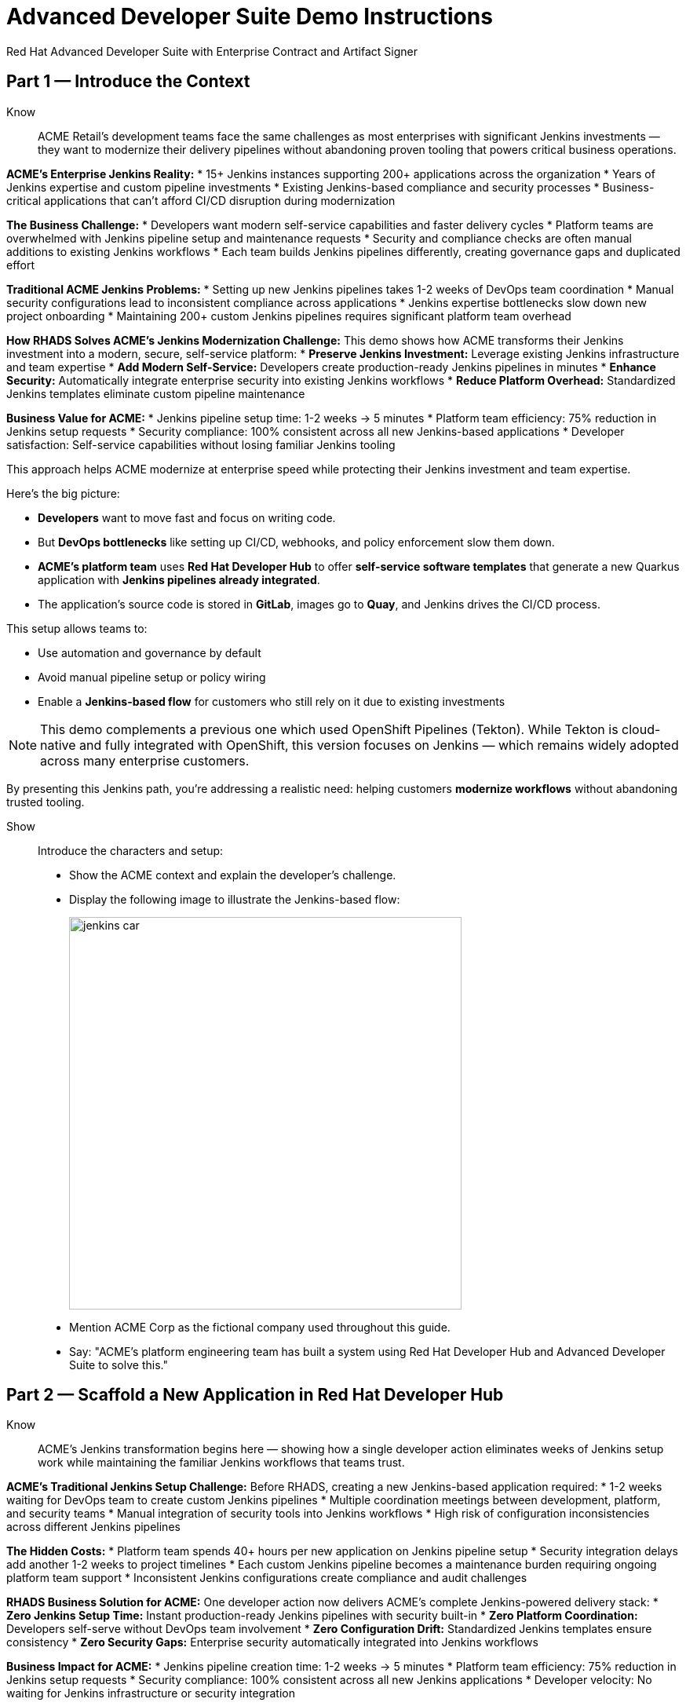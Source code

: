 = Advanced Developer Suite Demo Instructions
Red Hat Advanced Developer Suite with Enterprise Contract and Artifact Signer
:source-highlighter: rouge
:toc: macro
:toclevels: 1

== Part 1 — Introduce the Context

Know:: ACME Retail's development teams face the same challenges as most enterprises with significant Jenkins investments — they want to modernize their delivery pipelines without abandoning proven tooling that powers critical business operations.

**ACME's Enterprise Jenkins Reality:**
* 15+ Jenkins instances supporting 200+ applications across the organization
* Years of Jenkins expertise and custom pipeline investments
* Existing Jenkins-based compliance and security processes
* Business-critical applications that can't afford CI/CD disruption during modernization

**The Business Challenge:**
* Developers want modern self-service capabilities and faster delivery cycles
* Platform teams are overwhelmed with Jenkins pipeline setup and maintenance requests
* Security and compliance checks are often manual additions to existing Jenkins workflows
* Each team builds Jenkins pipelines differently, creating governance gaps and duplicated effort

**Traditional ACME Jenkins Problems:**
* Setting up new Jenkins pipelines takes 1-2 weeks of DevOps team coordination
* Manual security configurations lead to inconsistent compliance across applications
* Jenkins expertise bottlenecks slow down new project onboarding
* Maintaining 200+ custom Jenkins pipelines requires significant platform team overhead

**How RHADS Solves ACME's Jenkins Modernization Challenge:**
This demo shows how ACME transforms their Jenkins investment into a modern, secure, self-service platform:
* **Preserve Jenkins Investment:** Leverage existing Jenkins infrastructure and team expertise
* **Add Modern Self-Service:** Developers create production-ready Jenkins pipelines in minutes
* **Enhance Security:** Automatically integrate enterprise security into existing Jenkins workflows
* **Reduce Platform Overhead:** Standardized Jenkins templates eliminate custom pipeline maintenance

**Business Value for ACME:**
* Jenkins pipeline setup time: 1-2 weeks → 5 minutes
* Platform team efficiency: 75% reduction in Jenkins setup requests
* Security compliance: 100% consistent across all new Jenkins-based applications
* Developer satisfaction: Self-service capabilities without losing familiar Jenkins tooling

This approach helps ACME modernize at enterprise speed while protecting their Jenkins investment and team expertise.

Here's the big picture:

* *Developers* want to move fast and focus on writing code.
* But *DevOps bottlenecks* like setting up CI/CD, webhooks, and policy enforcement slow them down.
* *ACME's platform team* uses *Red Hat Developer Hub* to offer *self-service software templates* that generate a new Quarkus application with *Jenkins pipelines already integrated*.
* The application's source code is stored in *GitLab*, images go to *Quay*, and Jenkins drives the CI/CD process.

This setup allows teams to:

* Use automation and governance by default
* Avoid manual pipeline setup or policy wiring
* Enable a *Jenkins-based flow* for customers who still rely on it due to existing investments

[NOTE]
====
This demo complements a previous one which used OpenShift Pipelines (Tekton). While Tekton is cloud-native and fully integrated with OpenShift, this version focuses on Jenkins — which remains widely adopted across many enterprise customers.
====

By presenting this Jenkins path, you're addressing a realistic need: helping customers *modernize workflows* without abandoning trusted tooling.

Show::

Introduce the characters and setup:

* Show the ACME context and explain the developer's challenge.
* Display the following image to illustrate the Jenkins-based flow:
+
image::jenkins_car.jpg[align="center",width=500]

* Mention ACME Corp as the fictional company used throughout this guide.
* Say: "ACME's platform engineering team has built a system using Red Hat Developer Hub and Advanced Developer Suite to solve this."

== Part 2 — Scaffold a New Application in Red Hat Developer Hub

Know:: ACME's Jenkins transformation begins here — showing how a single developer action eliminates weeks of Jenkins setup work while maintaining the familiar Jenkins workflows that teams trust.

**ACME's Traditional Jenkins Setup Challenge:**
Before RHADS, creating a new Jenkins-based application required:
* 1-2 weeks waiting for DevOps team to create custom Jenkins pipelines
* Multiple coordination meetings between development, platform, and security teams
* Manual integration of security tools into Jenkins workflows
* High risk of configuration inconsistencies across different Jenkins pipelines

**The Hidden Costs:**
* Platform team spends 40+ hours per new application on Jenkins pipeline setup
* Security integration delays add another 1-2 weeks to project timelines
* Each custom Jenkins pipeline becomes a maintenance burden requiring ongoing platform team support
* Inconsistent Jenkins configurations create compliance and audit challenges

**RHADS Business Solution for ACME:**
One developer action now delivers ACME's complete Jenkins-powered delivery stack:
* **Zero Jenkins Setup Time:** Instant production-ready Jenkins pipelines with security built-in
* **Zero Platform Coordination:** Developers self-serve without DevOps team involvement
* **Zero Configuration Drift:** Standardized Jenkins templates ensure consistency
* **Zero Security Gaps:** Enterprise security automatically integrated into Jenkins workflows

**Business Impact for ACME:**
* Jenkins pipeline creation time: 1-2 weeks → 5 minutes
* Platform team efficiency: 75% reduction in Jenkins setup requests
* Security compliance: 100% consistent across all new Jenkins applications
* Developer velocity: No waiting for Jenkins infrastructure or security integration

**What RHADS Automates for ACME:**
* **Jenkins Pipeline Configuration:** Production-ready Jenkinsfiles with enterprise security steps
* **GitLab Integration:** Automatic webhook setup to trigger Jenkins builds
* **Security Automation:** Built-in commit signing, image scanning, and policy validation
* **Component Registration:** Automatic catalog entry for visibility and lifecycle management

This single template transforms ACME's Jenkins investment from a bottleneck into a competitive advantage.

This step does more than just generate code — it also sets up:

- A fully initialized GitLab repository with source and GitOps manifests
- A signed commit flow if "Verify Commits" is enabled
- CI/CD pipeline integration using Jenkins
- Component registration inside Developer Hub for visibility

Behind the scenes, Red Hat Developer Hub and the ADS template do the heavy lifting:

* Creates both the **source code** and **GitOps** repositories using information from the template.
* Configures **GitLab webhooks** to trigger Jenkins pipelines on push events.
* Commits **pipeline configuration**, including Jenkinsfiles and Kubernetes manifests.
* Registers the component in the **Developer Hub catalog**, enabling traceability and lifecycle management.
* Automatically triggers the initial CI/CD build if *Verify Commits* is disabled (for demo convenience).

[TIP]
====
Let your audience know:

_"The developer doesn't have to manually wire any of this. Developer Hub handles everything — Git setup, CI/CD triggers, pipeline configs, and deployment — all in a few clicks."_
====

[NOTE]
====
The `Verify Commits` option enables signing and verification of Git commits using `gitsign`, which integrates with Red Hat's Trusted Software Supply Chain.

For customers already using Jenkins, this template shows how ADS can plug into their existing tools while still enforcing secure supply chain policies.
====

Show::
* Navigate to `{rhdh_url}[Red Hat Developer Hub^]` and click *Sign In* on the OIDC login prompt.
+
image::jenkins-dev-1.png[]
* Enter your credentials:
  - Username: `{rhdh_user}`
  - Password: `{rhdh_user_password}`
* In the top-right corner, click the **+ Self-service** button to create a new software component.
+
image::jenkins-dev-2.png[]
* In the top-right corner, click the *+* button to start creating a new software component.
* Choose the template: _Securing a Quarkus Service Software Supply Chain (Jenkins)_.
+
image::jenkins-dev-3.png[]
* Accept the default values unless customization is needed. The template collects basic metadata like app name, registry info, and repository setup.

Fields like the following are preconfigured:

.Application Info
|===
| Field | Example Value

| Name | `my-quarkus-jnk`
| Group Id | `redhat.rhdh`
| Artifact Id | `my-quarkus-jnk`
| Java Package Name | `org.redhat.rhdh`
| Description | `A cool Quarkus app`
|===

.Image Registry Info
|===
| Field | Example Value

| Image Registry | `Quay`
| Organization | `tssc`
|===

.Repository Info
|===
| Field | Example Value

| Source Repo | `GitLab`
| Repo Owner | `development`
| Verify Commits | `enabled`
|===

* Click *Review* to verify your inputs, then click *Create* to generate the new application.
+
image::jenkins-dev-5.png[]

[TIP]
====
As the presenter, explain that this step does more than just generate code — it also sets up:

- A fully initialized GitLab repository with source and GitOps manifests
- A signed commit flow if "Verify Commits" is enabled
- CI/CD pipeline integration using Jenkins
- Component registration inside Developer Hub for visibility
====

[NOTE]
====
The `Verify Commits` option enables signing and verification of Git commits using `gitsign`, which integrates with Red Hat’s Trusted Software Supply Chain.
====
---

Behind the scenes, Red Hat Developer Hub and the ADS template do the heavy lifting:

* Creates both the **source code** and **GitOps** repositories using information from the template.
* Configures **GitLab webhooks** to trigger Jenkins pipelines on push events.
* Commits **pipeline configuration**, including Jenkinsfiles and Kubernetes manifests.
* Registers the component in the **Developer Hub catalog**, enabling traceability and lifecycle management.
* Automatically triggers the initial CI/CD build if *Verify Commits* is disabled (for demo convenience).

[TIP]
====
Let your audience know:

_"The developer doesn’t have to manually wire any of this. Developer Hub handles everything — Git setup, CI/CD triggers, pipeline configs, and deployment — all in a few clicks."_
====

[NOTE]
====
For customers already using Jenkins, this template shows how ADS can plug into their existing tools while still enforcing secure supply chain policies.
====

== Part 3 — Make a Code Change in OpenShift Dev Spaces

Know:: ACME's developers need to maintain velocity while meeting enterprise security requirements — this shows how RHADS makes secure development practices seamless within familiar Jenkins workflows.

**ACME's Enterprise Security Requirements:**
* Every commit must be traceable to a specific developer (SOC 2 and PCI compliance)
* No unsigned code can enter Jenkins pipelines (regulatory requirement)
* Complete audit trails required for enterprise compliance reviews
* Security practices must integrate seamlessly with existing Jenkins processes

**Traditional Enterprise Development Friction:**
* Manual commit signing slows development velocity and frustrates developers
* Security steps often skipped under deadline pressure in Jenkins workflows
* Complex tooling setup required for commit verification and signing
* Audit preparation requires weeks of manual evidence gathering across Jenkins instances

**RHADS Business Benefits for ACME:**
* **Invisible Security:** Commit signing happens automatically in the developer workflow
* **No Velocity Loss:** Security enhances rather than slows ACME's Jenkins-based development
* **Built-in Compliance:** Every change automatically generates enterprise audit evidence
* **Jenkins Integration:** Security practices work seamlessly with existing Jenkins expertise

**Business Impact for ACME:**
* Developer productivity: No security-related delays in Jenkins workflows
* Compliance automation: Manual audit preparation → Real-time evidence generation
* Risk mitigation: 100% signed commits without developer friction
* Jenkins enhancement: Existing workflows become more secure without disruption

**Why This Matters for ACME's Business:**
* Developers can code at full speed while automatically meeting enterprise security standards
* Jenkins pipelines gain enterprise-grade security without losing familiar functionality
* Security becomes an enabler rather than a blocker in ACME's development process
* Complete integration with ACME's existing Jenkins investment and team expertise

ACME's developers now get the best of both worlds: familiar Jenkins tooling enhanced with automated enterprise security.

Once the application has been created and registered in the Developer Hub, we'll demonstrate making a code change using OpenShift Dev Spaces — a cloud IDE experience based on VS Code.

This push will trigger the CI/CD pipeline via the GitLab webhook. Because *Verify Commits* was enabled when the project was created, this change must be signed using `gitsign`.

`gitsign` is a tool that signs Git commits using a short-lived key tied to identity (usually via OpenID Connect). It ensures the commit came from a trusted user — not just anyone with push access.

The following can be verified by signed commits:

* Who made the change
* That the change hasn't been tampered with

The security and auditability of the software supply chain is strengthened by this — a key capability of Red Hat Trusted Application Pipeline.

[NOTE]
====
If *Verify Commits* was enabled when creating the template, a signed commit is required to trigger the pipeline.
====

Show::
* Navigate to the *Catalog* and find your new component (`my-quarkus-jnk`).
+
image::jenkins-dev-6.png[]
* Click on the component name to open the *Overview* page.
* Locate the *OpenShift Dev Spaces* link and click on it — this launches a Red Hat OpenShift Dev Spaces environment preloaded with your project.
+
image::jenkins-dev-7.png[]
* If redirected, click *Log in with OpenShift*
+
image::jenkins-dev-8.png[]
* Sign in with:
  Username: `{rhdh_user}`
  Password: `{rhdh_user_password}`
* If prompted, click *Allow selected permissions* on the *Authorize Access* page.
+
image::jenkins-dev-9.png[]
* On the repository trust prompt, click the checkbox and then click *Continue*
+
image::jenkins-dev-10.png[]
* When prompted to authenticate with GitLab:
+
image::jenkins-dev-11.png[]
  Username: `{gitlab_user}`
  Password: `{gitlab_user_password}`
  and click *Sign in*.
* Click *Authorize devspaces* on the next window.
+
image::jenkins-dev-12.png[]
* Wait for the workspace to fully start.
* Wait for the workspace to start and fully load VS Code
* If prompted, trust all workspaces and authors
+
image::jenkins-dev-13.png[]

In the Dev Spaces IDE:

* Open the file: `my-quarkus-jnk/docs/index.md`
* Add a new line of text at the bottom (e.g., “This is a test edit.”)
* Open the integrated terminal:
  * From the top menu bar, click on `Terminal → New Terminal`
  * This will open a terminal panel at the bottom of the IDE, with your project directory pre-selected
+
image::jenkins-dev-14.png[]

Then, in the terminal:

* Stage your changes:

[source,bash]
----
git add .
----

* Commit your changes:

[source,bash]
----
git commit -m "Update"
----

* The terminal will prompt you with a URL for commit signing via `gitsign`
+
image::jenkins-dev-15.png[]
* Open the URL in your browser, enter your credentials for user `rhdh_user` and password `rhdh_user_password` if prompted
* Copy the verification code shown in the browser
+
image::jenkins-dev-16.png[]
* Paste the code into the terminal to complete the signing process
  (Allow paste functionality if prompted)
+
image::jenkins-dev-17.png[]
* Push your changes:

[source,bash]
----
git push
----

This push will trigger the CI/CD pipeline via the GitLab webhook.

[NOTE]
====
If *Verify Commits* was enabled when creating the template, a signed commit is required to trigger the pipeline.
====


== Part 5 — Show the Build Pipeline (Jenkins)

Know:: ACME's leadership needs to see that their Jenkins investment can deliver modern security and compliance without sacrificing the familiar workflows that teams depend on for business-critical applications.

**Business Value of Enhanced Jenkins Pipelines:**
* **Preserve Investment:** Leverage existing Jenkins infrastructure worth millions in setup and expertise
* **Add Modern Security:** Enterprise-grade security automation integrated into familiar Jenkins workflows
* **Maintain Expertise:** Teams keep using Jenkins skills while gaining modern supply chain security
* **Enhance Compliance:** Automatic evidence generation for SOC 2, PCI, and enterprise audits

**ACME's Jenkins Transformation Results:**
Traditional Jenkins at ACME vs. RHADS-Enhanced Jenkins:

| Traditional ACME Jenkins | RHADS-Enhanced Jenkins |
|--------------------------|------------------------|
| Manual security integration: 1-2 weeks | Automatic security: Built-in |
| Custom pipeline maintenance: Ongoing overhead | Standardized pipelines: Self-maintaining |
| Manual compliance evidence: Weeks during audits | Automatic audit trails: Real-time |
| Security often skipped: Risk exposure | Security always enforced: Zero bypass |

**Business Impact for ACME:**
* **ROI Protection:** Jenkins investment enhanced rather than replaced
* **Risk Reduction:** Enterprise security automatically enforced in all Jenkins pipelines
* **Operational Efficiency:** Platform team focuses on innovation instead of Jenkins maintenance
* **Competitive Advantage:** Secure delivery velocity while competitors struggle with Jenkins modernization

What the CI/CD pipeline is doing behind the scenes can be observed now that code has been pushed.

You should see three pipeline runs in Developer Hub: `maven-ci-build`, `promote-to-stage`, and `promote-to-prod`. The pipeline `maven-ci-build` should be running and can be opened in Jenkins using Blue Ocean for visual walkthrough.

Show::
* In *Developer Hub*, navigate to the *CI* tab of the `my-quarkus-jnk` component.
* You should see three pipeline runs:

- `maven-ci-build`
- `promote-to-stage`
- `promote-to-prod`

image::jenkins-dev-18.png[]

* Click on *View build* to open Jenkins.
* Click *Open Blue Ocean* to walk through the Jenkins pipeline visually.

image::jenkins-dev-19.png[]

== Part 6 — Jenkins Pipeline Tasks

Know:: ACME's enhanced Jenkins pipelines prove that enterprise security and familiar tooling can coexist — each pipeline stage shows how automation enhances rather than replaces ACME's Jenkins expertise.

**Business Value of Each Enhanced Jenkins Stage:**
* **Familiar Interface:** Teams use the same Jenkins Blue Ocean interface they know and trust
* **Enhanced Security:** Enterprise-grade security seamlessly integrated into Jenkins workflows
* **Automatic Compliance:** SOC 2, PCI, and audit requirements met without manual Jenkins configuration
* **Operational Continuity:** Existing Jenkins expertise becomes more valuable, not obsolete

**Why This Matters for ACME's Business:**
* **Team Retention:** Jenkins experts stay productive and engaged with enhanced capabilities
* **Knowledge Preservation:** Years of Jenkins pipeline patterns and expertise remain valuable
* **Gradual Modernization:** Teams modernize at their own pace without disruptive technology changes
* **Business Continuity:** Critical applications continue running on proven Jenkins infrastructure

image::jenkins-dev-20.png[]

As the Jenkins pipeline runs, guide your audience through each stage. Each step supports secure software supply chain automation.

Show::
* Click the `verify-commit` stage in the Jenkins UI.
* Click the `mvn package` stage.
* Click the `init` stage.
* Click the `build` stage.
* Expand the `deploy-and-upload-to-tpa` stage.
* Expand the `acs` stage.
* Click the `summary` stage.
* Open the `Jenkinsfile` in the root of the `my-quarkus-jnk` GitLab repo.

=== Stage: verify-commit (optional)

Know:: ACME's automatic commit verification in Jenkins — proving that enterprise security can enhance rather than disrupt familiar development workflows.

**Business Value:** 
* **Compliance Automation:** SOC 2 requirements met automatically within existing Jenkins processes
* **Developer Experience:** Security happens invisibly without changing Jenkins workflow familiarity
* **Audit Readiness:** Complete commit traceability without manual evidence gathering

This verifies that the Git commit was signed and trusted.

* Uses `gitsign` and Red Hat Trusted Application Signer (RHTAS) to verify commit authenticity.
* Ensures the commit came from a known developer.
* This stage appears only if *Verify Commits* was enabled in the software template.

=== Stage: mvn package

Know:: ACME's familiar Maven build process enhanced with enterprise-grade dependency tracking and security scanning.

**Business Value:**
* **Process Continuity:** Same Maven commands teams know, enhanced with security insights
* **Risk Management:** Automatic dependency analysis prevents vulnerable libraries in production
* **Audit Trail:** Complete build provenance for compliance and troubleshooting

Now we compile and package the Quarkus application.

* Runs `mvn package` to build the Java app.
* Produces the runnable JAR used for container image creation.

=== Stage: init

Know:: ACME's standardized Jenkins initialization that eliminates configuration drift and reduces platform team maintenance overhead.

**Business Value:**
* **Consistency:** Standardized environment setup across all ACME Jenkins pipelines
* **Platform Efficiency:** Shared Jenkins library reduces custom pipeline maintenance
* **Operational Excellence:** Predictable Jenkins behavior across all applications

Next, we prepare the environment for the build.

* Sets environment variables (e.g., Git tag, timestamp, registry).
* Uses the shared `rhtap` Jenkins library to standardize CI behavior.

=== Stage: build

Know:: ACME's container build process that automatically adds enterprise-grade security without changing familiar Jenkins patterns.

**Business Value:**
* **Security Automation:** Image signing and provenance generation happen automatically
* **Compliance Confidence:** Cryptographic proof of build integrity for audit requirements
* **Jenkins Enhancement:** Familiar build processes enhanced with supply chain security

Let's build and sign the container image.

* Uses `buildah` to containerize the app.
* Uses `cosign` to sign the image and generate provenance metadata.

=== Stage: deploy-and-upload-to-tpa (parallel)

Know:: ACME's automatic deployment and compliance tracking that eliminates manual Jenkins GitOps coordination and SBOM management.

**Business Value:**
* **Deployment Automation:** GitOps updates happen automatically without manual Jenkins coordination
* **Compliance Automation:** SBOM tracking for vulnerability management and audit requirements
* **Platform Efficiency:** No manual handoffs between Jenkins and deployment teams

This stage handles GitOps deployment and SBOM upload.

* *deploy*: updates the GitOps repo with the new image tag — this triggers Argo CD to redeploy the app to dev.
* *upload_sbom_to_trustification*: pushes the SBOM to Red Hat Trusted Profile Analyzer (TPA) for compliance tracking.

Visit `{tpa_url}[Red Hat Trusted Profile Analyzer^]` and log in with `{tpa_user}` / `{tpa_user_password}` to explore SBOM results.

=== Stage: acs (parallel)

Know:: ACME's automatic security validation that prevents production incidents while maintaining Jenkins workflow familiarity.

**Business Value:**
* **Risk Prevention:** Security issues caught in Jenkins pipelines before production exposure
* **Compliance Enforcement:** Enterprise security policies automatically enforced
* **Cost Avoidance:** Preventing one production security incident pays for the entire platform

Now we perform security and policy checks.

* *acs_deploy_check*: verifies Kubernetes manifests (e.g., RBAC, host access).
* *acs_image_check*: enforces policy on image config.
* *acs_image_scan*: performs vulnerability scanning using Red Hat Advanced Cluster Security (RHACS).

Visit `{acs_url}[Red Hat Advanced Cluster Security^]` using `{acs_admin_user}` / `{acs_admin_password}` to see the results.

=== Stage: summary

Know:: ACME's comprehensive build summary that provides complete visibility into security and compliance status within familiar Jenkins interfaces.

**Business Value:**
* **Operational Visibility:** Complete build and security status in familiar Jenkins interface
* **Audit Evidence:** Comprehensive artifact summary for compliance and troubleshooting
* **Team Efficiency:** All build information centralized in Jenkins where teams expect it

This final stage summarizes the build and validations.

* Shows build status and key artifacts (e.g., SBOM, scan summary).
* Uses reusable functions from the `rhtap` library.

=== Pipelines as Code

Know:: ACME's Jenkins expertise becomes more valuable with Pipelines as Code — developers get self-service capabilities while platform teams maintain governance through shared Jenkins libraries.

**Business Benefits for ACME:**
* **Developer Velocity:** Teams modify Jenkins pipelines via pull requests instead of platform team tickets
* **Jenkins Expertise Leverage:** Existing Jenkins skills become more valuable with enhanced capabilities
* **Platform Scaling:** Shared libraries enforce standards while enabling team autonomy
* **Knowledge Preservation:** Jenkins pipeline patterns and expertise remain relevant and valuable

Let's quickly look at the pipeline definition inside the codebase.

* This is a *Pipelines as Code* setup — the CI logic lives alongside app code.
* Easy to update via PRs. Version-controlled. No central team required.

*Benefits for developers:*
* Fast iteration, no ticketing for pipeline changes.
* Clear visibility and ownership over CI/CD.

*Benefits for ACME (platform/security teams):*
* Shared libraries enforce security policies and reusability.
* Full audit trail across all stages of the pipeline.

== Part 7 — Summary

Know:: ACME's Jenkins transformation demonstrates how enterprise investments can be enhanced rather than replaced — delivering modern security and developer velocity while preserving valuable team expertise and infrastructure.

**What ACME Achieved:**
* Enhanced their Jenkins investment with enterprise-grade security and compliance
* Reduced Jenkins pipeline setup time from 1-2 weeks to 5 minutes
* Maintained team expertise while gaining modern supply chain security capabilities
* Preserved business continuity for critical applications running on Jenkins

Summarize what happened during the demo:

* The developer scaffolded a new Quarkus service using Red Hat Developer Hub
* A secure CI/CD pipeline using Jenkins was automatically configured and triggered
* Commits were signed using gitsign and verified via RHTAS
* Container images were built, signed, scanned, and attested with Cosign, TPA, and ACS
* The service was deployed to development via GitOps — with no manual intervention

== Part 8 — Wrap-Up

Know:: ACME's success story proves that enterprises can achieve startup-like velocity while preserving valuable Jenkins investments and maintaining enterprise-grade security and compliance.

**Business Results for ACME:**
* **Investment Protection:** Jenkins infrastructure and expertise enhanced rather than replaced
* **Velocity Increase:** Pipeline setup time from weeks to minutes without changing familiar workflows
* **Security Enhancement:** Enterprise-grade security automatically integrated into existing Jenkins processes
* **Team Satisfaction:** Developers get modern self-service capabilities using familiar Jenkins tooling
* **Platform Efficiency:** 75% reduction in Jenkins setup and maintenance requests
* **Compliance Automation:** SOC 2, PCI, and audit requirements met automatically

**Why This Matters for Your Business:**
* **Preserve Investment:** Leverage existing Jenkins infrastructure and team expertise worth millions
* **Enhance Capabilities:** Add modern security and self-service without disrupting proven workflows
* **Accelerate Delivery:** Modern developer experience with familiar, trusted Jenkins foundation
* **Reduce Risk:** Enterprise security becomes automatic rather than manual addition to Jenkins pipelines

**The ACME Jenkins Success Formula:**
RHADS proved that enterprises can achieve:
* **Modern developer experience** without abandoning proven Jenkins tooling
* **Enterprise-grade security** without disrupting familiar workflows
* **Platform team efficiency** without losing Jenkins expertise and investment
* **Business velocity** without compromising on security or compliance standards

Summarize again to reinforce the end-to-end flow:

* Developer created a service in minutes using Developer Hub
* CI/CD pipelines came pre-wired with Jenkins and advanced security integrations
* Commits and container images were cryptographically signed, vulnerability scanned, and policy validated
* GitOps deployment was triggered automatically, completing the promotion

=== Key Takeaways

* *Secure-by-default delivery* — Every change is signed, validated, and scanned automatically
* *Streamlined developer onboarding* — Developers can go from idea to deployment in minutes
* *Governance through automation* — Policy enforcement is built into the process — not bolted on
* *Platform team enablement* — Templates and shared pipelines make it easy to scale best practices
* *Transparency and traceability* — Every step in the lifecycle is logged, auditable, and versioned
* *End-to-end toolchain integration* — GitLab, Quay, Jenkins, and ACS work together out of the box

=== Optional Enhancements

* *Explore the Developer Hub Catalog entry* for the new software component
  → Highlight metadata such as links to GitLab, pipeline run history, Quay image repository, and RHACS (Advanced Cluster Security) scan results.

* *Show integration depth*
  → Follow the commit link from Developer Hub to the corresponding GitLab commit.
  → Open the Jenkins job from the Developer Hub CI tab and view build logs, Blue Ocean pipeline stages, and generated artifacts.

* *Demonstrate template flexibility*
  → Point out that teams can easily adapt the existing software template to other tech stacks such as Python, Node.js, or Spring Boot.
  → This approach enables consistent security and deployment practices across diverse applications.

* *Mention collaboration opportunities*
  → Platform engineers, AppDev leads, and InfoSec teams can co-author templates, enforce common policies, and accelerate delivery while maintaining governance.
